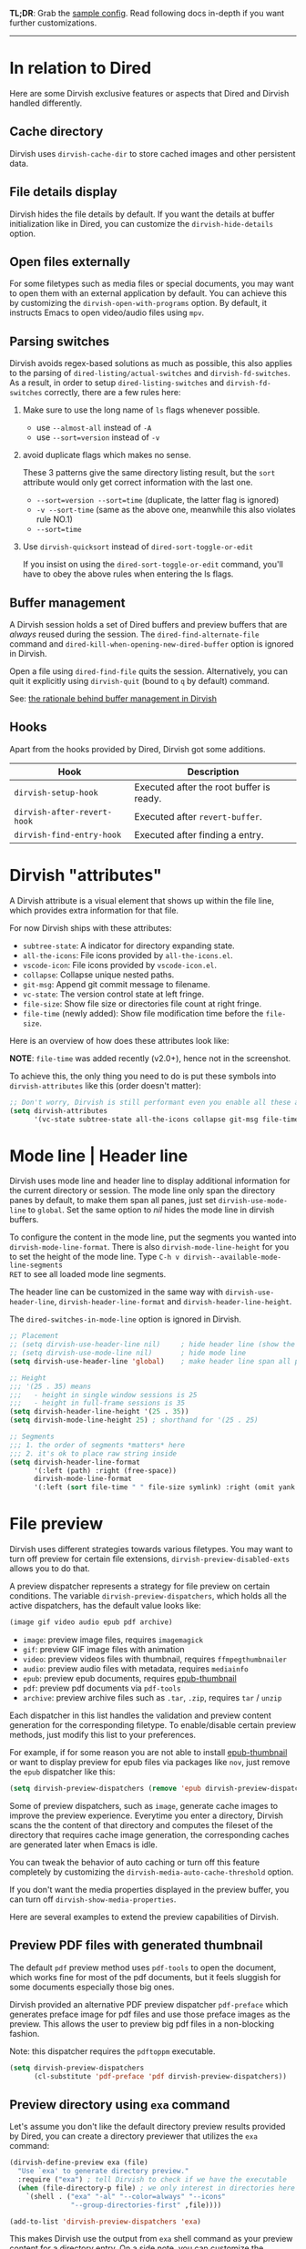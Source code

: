 #+AUTHOR: Alex Lu
#+EMAIL: alexluigit@gmail.com
#+startup: content

*TL;DR*: Grab the [[#Sample-config][sample config]].  Read following docs in-depth if you want further
customizations.

-----
* In relation to Dired

Here are some Dirvish exclusive features or aspects that Dired and Dirvish handled differently.

** Cache directory

Dirvish uses ~dirvish-cache-dir~ to store cached images and other persistent data.

** File details display

Dirvish hides the file details by default. If you want the details at buffer
initialization like in Dired, you can customize the ~dirvish-hide-details~ option.

** Open files externally

For some filetypes such as media files or special documents, you may want to
open them with an external application by default.  You can achieve this by
customizing the ~dirvish-open-with-programs~ option.  By default, it instructs
Emacs to open video/audio files using =mpv=.

** Parsing switches

Dirvish avoids regex-based solutions as much as possible, this also applies to
the parsing of ~dired-listing/actual-switches~ and ~dirvish-fd-switches~.  As a
result, in order to setup ~dired-listing-switches~ and ~dirvish-fd-switches~
correctly, there are a few rules here:

1. Make sure to use the long name of ~ls~ flags whenever possible.

   * use =--almost-all= instead of =-A=
   * use =--sort=version= instead of =-v=

2. avoid duplicate flags which makes no sense.

   These 3 patterns give the same directory listing result, but the =sort=
   attribute would only get correct information with the last one.

   * =--sort=version --sort=time= (duplicate, the latter flag is ignored)
   * =-v --sort-time= (same as the above one, meanwhile this also violates rule NO.1)
   * =--sort=time=

3. Use ~dirvish-quicksort~ instead of ~dired-sort-toggle-or-edit~

   If you insist on using the ~dired-sort-toggle-or-edit~ command, you'll have
   to obey the above rules when entering the ls flags.

** Buffer management

A Dirvish session holds a set of Dired buffers and preview buffers that are
/always/ reused during the session. The ~dired-find-alternate-file~ command and
~dired-kill-when-opening-new-dired-buffer~ option is ignored in Dirvish.

Open a file using ~dired-find-file~ quits the session. Alternatively, you can
quit it explicitly using ~dirvish-quit~ (bound to =q= by default) command.

See: [[https://github.com/alexluigit/dirvish/discussions/102#discussioncomment-3205349][the rationale behind buffer management in Dirvish]]

** Hooks

Apart from the hooks provided by Dired, Dirvish got some additions.

|---------------------------+------------------------------------------|
| Hook                      | Description                              |
|---------------------------+------------------------------------------|
| ~dirvish-setup-hook~        | Executed after the root buffer is ready. |
| ~dirvish-after-revert-hook~ | Executed after ~revert-buffer~.            |
| ~dirvish-find-entry-hook~   | Executed after finding a entry.          |
|---------------------------+------------------------------------------|

* Dirvish "attributes"

A Dirvish attribute is a visual element that shows up within the file line,
which provides extra information for that file.

For now Dirvish ships with these attributes:

+ ~subtree-state~: A indicator for directory expanding state.
+ ~all-the-icons~: File icons provided by =all-the-icons.el=.
+ ~vscode-icon~: File icons provided by =vscode-icon.el=.
+ ~collapse~: Collapse unique nested paths.
+ ~git-msg~: Append git commit message to filename.
+ ~vc-state~: The version control state at left fringe.
+ ~file-size~: Show file size or directories file count at right fringe.
+ ~file-time~ (newly added): Show file modification time before the ~file-size~.

Here is an overview of how does these attributes look like:

[[https://user-images.githubusercontent.com/16313743/178137697-3ff4ca5a-aaf3-44d4-b644-9e9a2e7f911a.svg][https://user-images.githubusercontent.com/16313743/178137697-3ff4ca5a-aaf3-44d4-b644-9e9a2e7f911a.svg]]

*NOTE*: ~file-time~ was added recently (v2.0+), hence not in the screenshot.

To achieve this, the only thing you need to do is put these symbols into
~dirvish-attributes~ like this (order doesn't matter):

#+begin_src emacs-lisp
  ;; Don't worry, Dirvish is still performant even you enable all these attributes
  (setq dirvish-attributes
        '(vc-state subtree-state all-the-icons collapse git-msg file-time file-size))
#+end_src

* Mode line | Header line

Dirvish uses mode line and header line to display additional information for the
current directory or session.  The mode line only span the directory panes by
default, to make them span all panes, just set ~dirvish-use-mode-line~ to ~global~.
Set the same option to /nil/ hides the mode line in dirvish buffers.

To configure the content in the mode line, put the segments you wanted into
~dirvish-mode-line-format~.  There is also ~dirvish-mode-line-height~ for you to set
the height of the mode line.  Type =C-h v dirvish--available-mode-line-segments
RET= to see all loaded mode line segments.

The header line can be customized in the same way with ~dirvish-use-header-line~,
~dirvish-header-line-format~ and ~dirvish-header-line-height~.

The ~dired-switches-in-mode-line~ option is ignored in Dirvish.

#+begin_src emacs-lisp
  ;; Placement
  ;; (setq dirvish-use-header-line nil)     ; hide header line (show the classic dired header)
  ;; (setq dirvish-use-mode-line nil)       ; hide mode line
  (setq dirvish-use-header-line 'global)    ; make header line span all panes

  ;; Height
  ;;; '(25 . 35) means
  ;;;   - height in single window sessions is 25
  ;;;   - height in full-frame sessions is 35
  (setq dirvish-header-line-height '(25 . 35))
  (setq dirvish-mode-line-height 25) ; shorthand for '(25 . 25)

  ;; Segments
  ;;; 1. the order of segments *matters* here
  ;;; 2. it's ok to place raw string inside
  (setq dirvish-header-line-format
        '(:left (path) :right (free-space))
        dirvish-mode-line-format
        '(:left (sort file-time " " file-size symlink) :right (omit yank index)))
#+end_src

* File preview

Dirvish uses different strategies towards various filetypes.  You may want to
turn off preview for certain file extensions, ~dirvish-preview-disabled-exts~
allows you to do that.

A preview dispatcher represents a strategy for file preview on certain
conditions. The variable ~dirvish-preview-dispatchers~, which holds all the active
dispatchers, has the default value looks like:

#+begin_src emacs-lisp
(image gif video audio epub pdf archive)
#+end_src

+ ~image~: preview image files, requires =imagemagick=
+ ~gif~: preview GIF image files with animation
+ ~video~: preview videos files with thumbnail, requires =ffmpegthumbnailer=
+ ~audio~: preview audio files with metadata, requires =mediainfo=
+ ~epub~: preview epub documents, requires [[https://github.com/alexluigit/dirvish/issues/85][epub-thumbnail]]
+ ~pdf~: preview pdf documents via =pdf-tools=
+ ~archive~: preview archive files such as =.tar=, =.zip=, requires =tar= / =unzip=

Each dispatcher in this list handles the validation and preview content
generation for the corresponding filetype.  To enable/disable certain preview
methods, just modify this list to your preferences.

For example, if for some reason you are not able to install [[https://github.com/alexluigit/dirvish/issues/85][epub-thumbnail]] or
want to display preview for epub files via packages like =nov=, just remove the
~epub~ dispatcher like this:

#+begin_src emacs-lisp
(setq dirvish-preview-dispatchers (remove 'epub dirvish-preview-dispatchers))
#+end_src

Some of preview dispatchers, such as ~image~, generate cache images to improve the
preview experience.  Everytime you enter a directory, Dirvish scans the the
content of that directory and computes the fileset of the directory that
requires cache image generation, the corresponding caches are generated later
when Emacs is idle.

You can tweak the behavior of auto caching or turn off this feature completely
by customizing the ~dirvish-media-auto-cache-threshold~ option.

If you don't want the media properties displayed in the preview buffer, you can
turn off ~dirvish-show-media-properties~.

Here are several examples to extend the preview capabilities of Dirvish.

** Preview PDF files with generated thumbnail

The default ~pdf~ preview method uses =pdf-tools= to open the document, which works
fine for most of the pdf documents, but it feels sluggish for some documents
especially those big ones.

Dirvish provided an alternative PDF preview dispatcher ~pdf-preface~ which
generates preface image for pdf files and use those preface images as the
preview.  This allows the user to preview big pdf files in a non-blocking
fashion.

Note: this dispatcher requires the =pdftoppm= executable.

#+begin_src emacs-lisp
(setq dirvish-preview-dispatchers
      (cl-substitute 'pdf-preface 'pdf dirvish-preview-dispatchers))
#+end_src

** Preview directory using ~exa~ command

Let's assume you don't like the default directory preview results provided by
Dired, you can create a directory previewer that utilizes the ~exa~ command:

#+begin_src emacs-lisp
  (dirvish-define-preview exa (file)
    "Use `exa' to generate directory preview."
    :require ("exa") ; tell Dirvish to check if we have the executable
    (when (file-directory-p file) ; we only interest in directories here
      `(shell . ("exa" "-al" "--color=always" "--icons"
                 "--group-directories-first" ,file))))

  (add-to-list 'dirvish-preview-dispatchers 'exa)
#+end_src

This makes Dirvish use the output from ~exa~ shell command as your preview content
for a directory entry.  On a side note, you can customize the corresponding
=ansi-color= faces to change the coloring in the preview window.

#+begin_src emacs-lisp
  (set-face-attribute 'ansi-color-blue nil :foreground "#FFFFFF")
#+end_src

[[https://user-images.githubusercontent.com/16313743/158852998-ebf4f1f7-7e12-450d-bb34-ce04ac22309c.png][https://user-images.githubusercontent.com/16313743/158852998-ebf4f1f7-7e12-450d-bb34-ce04ac22309c.png]]

* Sample config
** Dirvish

The extra commands in this sample config are documented at [[file:EXTENSIONS.org][Extensions]].

#+begin_src emacs-lisp
  (use-package dirvish
    :init
    (dirvish-override-dired-mode)
    :custom
    (dirvish-quick-access-entries ; It's a :custom option
     '(("h" "~/"                          "Home")
       ("d" "~/Downloads/"                "Downloads")
       ("m" "/mnt/"                       "Drives")
       ("t" "~/.local/share/Trash/files/" "TrashCan")))
    :config
    ;; (dirvish-peek-mode) ; Preview files in minibuffer
    (setq dirvish-mode-line-format
          '(:left (sort file-time " " file-size symlink) :right (omit yank index)))
    (setq dirvish-attributes
          '(all-the-icons file-size collapse subtree-state vc-state git-msg))
    (setq delete-by-moving-to-trash t)
    (setq dired-listing-switches
          "-l --almost-all --human-readable --time-style=long-iso --group-directories-first --no-group")
    :bind ; Bind `dirvish|dirvish-side|dirvish-dwim' as you see fit
    (("C-c f" . dirvish-fd)
     :map dirvish-mode-map ; Dirvish inherits `dired-mode-map'
     ("a"   . dirvish-quick-access)
     ("f"   . dirvish-file-info-menu)
     ("y"   . dirvish-yank-menu)
     ("N"   . dirvish-narrow)
     ("^"   . dirvish-history-last)
     ("h"   . dirvish-history-jump) ; remapped `describe-mode'
     ("s"   . dirvish-quicksort)    ; remapped `dired-sort-toggle-or-edit'
     ("v"   . dirvish-vc-menu)      ; remapped `dired-view-file'
     ("TAB" . dirvish-subtree-toggle)
     ("M-f" . dirvish-history-go-forward)
     ("M-b" . dirvish-history-go-backward)
     ("M-l" . dirvish-ls-switches-menu)
     ("M-m" . dirvish-mark-menu)
     ("M-t" . dirvish-layout-toggle)
     ("M-s" . dirvish-setup-menu)
     ("M-e" . dirvish-emerge-menu)
     ("M-j" . dirvish-fd-jump)))
#+end_src

** Mouse settings

/Disclaimer/: you can skip this section if you don't care about mouse support.

Emacs 29 added mouse drag-and-drop support for Dired, the following settings
will enable it:

#+begin_src emacs-lisp
  (setq dired-mouse-drag-files t)                   ; added in Emacs 29
  (setq mouse-drag-and-drop-region-cross-program t) ; added in Emacs 29
#+end_src

Some keybindings for mouse:
- /left click/:   expanding/collapsing a directory or opening a file
- /right click/:  opening a file/directory
- /middle click/: opening a file/directory in new window

#+begin_src emacs-lisp
  (setq mouse-1-click-follows-link nil)
  (define-key dirvish-mode-map (kbd "<mouse-1>") 'dirvish-subtree-toggle-or-open)
  (define-key dirvish-mode-map (kbd "<mouse-2>") 'dired-mouse-find-file-other-window)
  (define-key dirvish-mode-map (kbd "<mouse-3>") 'dired-mouse-find-file)
#+end_src

** TRAMP integration

Dirvish integrates TRAMP at its core.  Some features such as file preview are
*disabled* over synchronous TRAMP connections (see below on how to bypass this
limitation).  For certain commands such as ~dirvish-yank~ you should configure
your ssh authentication properly to avoid being stuck with a prompt you will not
be able to answer to in the child emacs.

#+begin_src emacs-lisp
  (use-package tramp
    :config
    ;; Enable full-featured Dirvish over TRAMP on certain connections
    ;; https://www.gnu.org/software/tramp/#Improving-performance-of-asynchronous-remote-processes-1.
    (add-to-list 'tramp-connection-properties
                 (list (regexp-quote "/ssh:YOUR_HOSTNAME:")
                       "direct-async-process" t))
    ;; Tips to speed up connections
    (setq tramp-verbose 0)
    (setq tramp-chunksize 2000)
    (setq tramp-use-ssh-controlmaster-options nil))
#+end_src

** Complementary packages

These packages are only listed here for discoverability.

#+begin_src emacs-lisp
  (use-package dired-x
    :config
    ;; Make dired-omit-mode hide all "dotfiles"
    (setq dired-omit-files
          (concat dired-omit-files "\\|^\\..*$")))

  ;; Addtional syntax highlighting for dired
  (use-package diredfl
    :hook
    ((dired-mode . diredfl-mode)
     ;; highlight parent and preview as well
     (dirvish-directory-view-mode . diredfl-mode))
    :config
    set-face-attribute 'diredfl-dir-name nil :bold t)

  ;; Use `all-the-icons' as Dirvish's icon backend
  (use-package all-the-icons)

  ;; Or, use `vscode-icon' instead
  ;; (use-package vscode-icon
  ;;   :config
  ;;   (push '("jpg" . "image") vscode-icon-file-alist))
#+end_src

** Working with Doom Emacs (WIP)

A [[https://github.com/doomemacs/doomemacs/pull/6760][PR]] to make dirvish as the default file manager in doom-emacs is under review.

* FAQ
** How to kill all session buffers on quit?

Set ~dirvish-reuse-session~ to nil.

** Dirvish does not respect listing switches?

See [[#Parsing-switches][Parsing switches]] and [[#Sample-config][the sample config]].

** Why do I have duplicate icon columns?

Disable =all-the-icons-dired= and =treemacs-icons-dired=.
